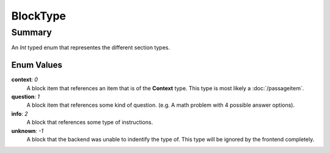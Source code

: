 BlockType
==========

=======
Summary
=======

An *Int* typed enum that representes the different section types.

Enum Values
-----------

**context**: *0*
  A block item that references an item that is of the **Context** type.
  This type is most likely a :doc:`/passageitem`.

**question**: *1*
  A block item that references some kind of question.
  (e.g. A math problem with 4 possible answer options).

**info**: *2*
  A block that references some type of instructions.

**unknown**: *-1*
  A block that the backend was unable to indentify the type of.
  This type will be ignored by the frontend completely.
